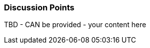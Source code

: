 // tag::EN[]
[discrete]
=== Discussion Points
// end::EN[]

////
Things you might want to discuss with students since the topics may differ depending on the context or there may not be a common opinion about the topic in the industry. What are typical discussions one could expect/encounter?
////

// tag::EN[]
TBD - CAN be provided - your content here
// end::EN[]
